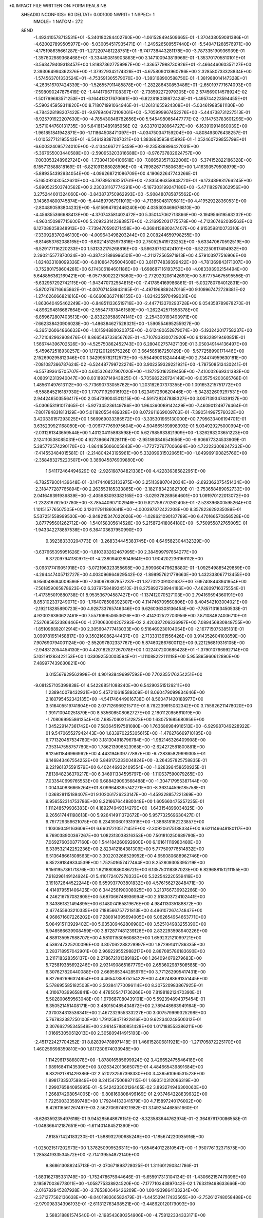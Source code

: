 *& IMPACT FILE WRITTEN ON:                      FORM REAL8 NB                   
 &HEADIO  NCONFIGS=     60  DELTAT=     0.001000 NWRIT=     1  NSPEC=  1
  NMOLE=     1
  NATOM=   272
 &END
   -1.492410578713531E+01   -5.340180284402760E+00   -1.061528494509665E-01
   -1.370438059081386E+01   -4.620027899505977E+00   -5.030054517935471E-01
   -1.249526509557440E+01   -5.540471268576971E+00   -4.175198635661287E-01
   -1.272207481228751E+01   -6.747738443281178E+00   -3.787335190936939E-01
   -1.357602989368468E+01   -3.334450815903863E+00    3.147100943819969E-01
   -1.353701705810101E+01   -3.563479409318457E+00    1.818873627759987E+00
   -1.336577988730926E+01   -2.466446060357127E+00    2.393064994362376E+00
   -1.379279342174326E+01   -4.675809013960786E+00    2.328580733328834E+00
   -1.574563701333524E+01   -4.753591305579070E+00   -1.393168900588750E-01
   -1.381988014147328E+01   -4.263516707424339E+00   -1.526557911485878E+00
   -1.282286430853486E+01   -2.650197771674093E+00   -7.598090247875419E-02
   -1.444179671108397E+01   -2.738592272979305E+00    2.574569014578924E-02
   -1.501799683571253E+01   -6.164413217670691E+00   -6.822818039872424E-01
   -1.495744223594455E+01   -5.590345959311820E+00    8.718071991064946E-01
   -1.126131655924308E+01   -5.034619885811130E+00   -4.784328198207422E-01
   -9.978940472108061E+00   -5.705999967452276E+00   -5.444738731227513E-01
   -8.925791922207630E+00   -4.785430848782656E+00    5.545498065447777E-02
   -9.114753783601296E+00   -3.571044760131735E+00    5.641813489185956E-02
   -9.633701298964727E+00   -6.163919914660039E+00   -1.961851841942871E+00
   -1.111864508471097E+01   -4.034750347159204E+00   -4.808493076438257E-01
   -1.010537712195543E+01   -6.546128387087021E+00    1.383863595845993E-01
   -1.052460729855799E+01   -6.600324095724010E+00   -2.413446672115459E+00
   -9.235839896427031E+00   -5.367655003440589E+00   -2.590953203316688E+00
   -8.976737832624757E+00   -7.003053248962724E+00   -1.733041304106618E+00
   -7.866593571322006E+00   -5.374152822186328E+00    6.155713588818169E-01
   -6.821091388028596E+00   -4.769826771580638E+00    1.416393579508979E+00
   -5.889354392934054E+00   -4.096268721086709E+00    4.190622647743266E-01
   -5.165092430542620E+00   -4.797895263251761E+00   -2.835086358848720E-01
   -6.173489831766245E+00   -5.890522503740562E+00    2.230331167774291E+00
   -5.167303199247180E+00   -5.471182978362956E+00    3.275244001324060E+00
   -3.843873750962993E+00   -5.908480785875562E+00    3.143694800745874E+00
   -5.444897967911019E+00   -4.713850481705811E+00    4.419529228360531E+00
   -2.804890593804232E+00   -5.615994762446240E+00    4.035303466676810E+00
   -4.456855366688413E+00   -4.370743581402472E+00    5.350147062713866E+00
   -3.194956619563232E+00   -4.960450987715600E+00    5.209233142393857E+00
   -2.216952031775578E+00   -4.712367462039563E+00    6.127088058348913E+00
   -7.739470590271458E+00   -6.368413880247407E+00    4.915359810073310E-01
   -7.330928370246130E+00   -4.009643498203244E+00    2.008244659798255E+00
   -6.814653762088165E+00   -6.602145125973816E+00    2.750525419723252E+00
   -5.633470670592519E+00   -6.529177116220233E+00    1.531332175268816E+00
   -3.596367162424101E+00   -6.522250917494932E+00    2.290215577870034E+00
   -6.387421886996501E+00   -4.211272565971913E+00    4.579103977516906E+00
   -1.824833108099336E+00   -6.010864795004608E+00    3.811774839399422E+00
   -4.781369843171007E+00   -3.752801758604281E+00    6.174306184601186E+00
   -1.698687116193752E+00   -4.083303902154494E+00    5.648856362169421E+00
   -6.057780022275860E+00   -2.772929206142690E+00    3.677754675595556E-01
   -5.632957292742115E+00   -1.943470732554815E+00   -7.417854169986861E-01
   -5.032780764012831E+00   -5.870276716665862E-01   -4.007071458943195E-01
   -4.497196889247016E+00    9.109967472729381E-02   -1.274626066821616E+00
   -6.666083627418155E+00   -1.834235970499031E+00   -1.863640495462249E+00
   -6.848511336519716E+00   -2.447713370293728E+00    9.054358789678270E-01
   -4.896294816687664E+00   -2.555477878461589E+00   -1.262242571558378E+00
   -6.859672807403513E+00   -2.833239588974141E+00   -2.254300193493971E+00
   -7.662338420906028E+00   -1.486384627528321E+00   -1.590554695255927E+00
   -6.365126064866633E+00   -1.101594880020375E+00   -2.612480652879074E+00
   -5.193242017758237E+00   -2.721042962908476E-01    8.866546733656762E-01
   -4.710783830072920E+00    9.129328919460851E-01    1.566744396702526E+00
   -4.525750862452743E+00    6.280402757427139E-01    3.050349144136497E+00
   -5.459672518930257E+00    1.172120120575226E-01    3.664585167250129E+00
   -5.577258990171446E+00    2.152690295812346E+00    1.342995782112573E+00
   -5.554490018244444E+00    2.734474959630181E+00   -7.081087366787624E-02
   -6.524487799722274E+00    3.902259329221921E+00   -1.797508513430241E-01
   -6.557393615705707E+00    4.605326427907020E+00   -1.187250162519456E+00
   -7.410002669341383E+00    4.080912313940047E+00    8.031893714943825E-01
   -5.705682220724149E+00   -9.035754200665768E-01    1.485611497613112E+00
   -3.773690733055762E+00    1.203182607373355E+00    1.091653215751772E+00
   -6.558845216187930E+00    1.770711929016192E+00    1.623497260620446E+00
   -5.342822609297531E+00    2.944246503556417E+00    2.054739004501215E+00
   -4.591728247888327E+00    3.007139347439127E+00   -5.030653191017465E-01
   -5.927345236149786E+00    1.964360089142429E+00   -7.460901249776464E-01
   -7.801784831813129E+00    5.011820554489328E+00    8.072611669009763E-01
   -7.390514997576032E+00    3.420336157293025E+00    1.566969033385572E+00
   -3.335301965130000E+00    7.795633406194701E-01    3.635239921168080E+00
   -3.096777769975604E+00    4.904665169898393E-01    5.034929275000994E+00
   -2.031261343659544E+00    1.401204115863598E+00    5.627985633821909E+00
   -1.326263203651223E+00    2.124110538085031E+00    4.927396647828111E+00
   -2.951893846541656E+00   -9.906677324533909E-01    5.385772574290170E+00
   -1.864185606005843E+00   -1.772727677006694E+00    4.722223008247232E+00
   -7.414553484015581E-01   -2.214804243195961E+00    5.332099315020651E+00
   -1.849969190825766E+00   -2.358483275220507E+00    3.386045876909880E+00
    1.641172464494629E-02   -2.926168784821338E+00    4.422836385822951E+00
   -6.782579001439648E-01   -3.147440853133975E+00    3.251139807042034E+00
   -2.692362075451434E+00   -2.318477287765894E+00    2.263553185333865E+00
   -3.182118342362730E-01   -3.753658489052733E+00    2.041649391936839E+00
   -2.405983093382165E+00   -3.029378289564601E+00    1.091970122013072E+00
   -1.232818762507780E+00   -3.785440907102946E+00    9.821758770262405E-01
   -2.528396800595264E+00    1.101515776507505E+00    3.120117911860641E+00
   -4.000397872422208E+00    8.357823629235089E-01    5.537251558999530E+00
   -2.848215347022026E+00   -1.028621090137789E+00    6.470166570856528E+00
   -3.877795601262712E+00   -1.540158305614526E+00    5.215872418064180E+00
   -5.750955872765005E-01   -1.943342278857536E+00    6.364103637950990E+00
    9.392383330204773E-01   -3.268334445383745E+00    4.649582304432329E+00
   -3.637665395951626E+00   -1.810393262467995E+00    2.384599797654277E+00
    6.372097941180971E-01   -4.238094028049641E+00    1.904202236166112E+00
   -3.093177419051918E+00   -3.072196323355698E+00    2.599060479628880E-01
   -1.092549885429859E+00   -4.294447405712727E+00    4.003096964929542E-02
   -1.898957621778663E+00    1.432338067713455E+00    6.956048684009596E+00
   -7.360978387857237E-01    1.877022091031637E+00    7.697408443941954E+00
   -7.561859065878623E-02    6.337975848924510E-01    8.275892728944186E+00
   -7.462809716375554E-01   -1.417355019880738E-01    8.953536794587427E+00
   -1.137412070527103E+00    2.794169594360191E+00    8.853102337249071E+00
   -1.764078508392307E+00    4.114746709560806E+00    8.404542103004021E+00
   -2.192118285890723E+00    4.928733765746346E+00    9.626036308136454E+00
   -7.785713163450538E-01    4.920026380622461E+00    7.557109950653626E+00
   -2.414202522703956E+00    7.871084824006710E-01    7.537685652386446E+00
   -1.270063004207293E-02    2.420337206336997E+00    7.089456830848755E+00
   -1.851098892012914E+00    2.305604777413033E+00    9.516469230104054E+00
   -2.167715075385131E-01    3.099781951458817E+00    9.350216086244437E+00
   -2.713331361556426E+00    3.914352604103859E+00    7.907690794001124E+00
   -2.552097802337767E+00    5.874602867600112E+00    9.221256819316105E+00
   -2.948312054454130E+00    4.420182527267078E+00    1.022407200685428E+01
   -1.379010796992714E+00    5.102191283422153E+00    1.033092550003594E+01
   -1.111088222111118E+00    5.955895960612890E+00    7.489977439630821E+00
    3.015567929562998E-01    4.901938496997593E+00    7.702355176254251E+00
   -9.081257105399838E-01    4.542268511088240E+00    6.542903515126211E+00
    1.238940078432931E+00    5.457210618589309E-01    8.060479099834646E+00
    2.160795452342135E+00   -4.541746449016738E-01    8.560471420188977E+00
    3.516405519741804E+00    2.077126969215711E-01    8.762239915032342E+00
    3.755626211478020E+00    1.391710940251879E+00    8.535606508062727E+00
    2.180112085661019E+00   -1.708069955861254E+00    7.685706021512873E+00
    1.630751685680956E+00    1.345229147361742E+00    7.583645197581080E+00
    1.763686984916513E+00   -6.929987049228922E-01    9.547065527942443E+00
    1.633970225305615E+00   -1.476276669710185E+00    6.771320457534780E+00
    3.181304918796784E+00   -1.982146326409908E+00    7.353147558757780E+00
    1.786213996523965E+00   -2.624272581800881E+00    8.125611846966962E+00
    4.443194639777887E+00   -6.728365829999305E-01    9.146843467554252E+00
    5.848173233004824E+00   -3.264357825758835E-01    9.221961375591579E+00
    6.402446932409554E+00   -1.628396458650925E-01    7.813948236370217E+00
    6.346911334595797E+00   -1.110637590079265E+00    7.033540699765553E+00
    6.688429093568488E+00   -1.304717955387144E+00    1.004340836665264E+01
    8.099648395742271E+00   -8.363144596185758E-01    1.036828115189407E+01
    9.102061726233147E+00   -1.459328857221369E+00    9.956552314753786E+00
    8.221667644880048E+00    1.605660475257235E-01    1.111248579936383E+01
    4.189274949314279E+00   -1.643154896034825E+00    9.265617441198613E+00
    5.926414911372672E+00    5.957732569630427E-01    9.797729359621075E+00
    6.234390601931918E+00   -1.386818162223857E+00    1.103093491163609E+01
    6.660172105171451E+00   -2.309206175188334E+00    9.621146648180117E+00
    6.769038900367267E+00    1.082313038316353E+00    7.501810250689790E+00
    7.069276030877160E+00    1.544184260992600E+00    6.161611116980480E+00
    6.339532142252236E+00    2.823412184381309E+00    5.777509776514832E+00
    6.513648661808563E+00    3.302203268529952E+00    4.659080688962746E+00
    6.852391849334539E+00    1.752501657477464E+00    8.252809305395219E+00
    8.156195736171876E+00    1.621880886086721E+00    6.135750118387023E+00
    6.829688151211155E+00    7.918296149124924E-01    5.410172407278333E+00
    5.322542220559416E+00    3.191872644522244E+00    6.559937703801832E+00
    4.576156272848471E+00    4.414979551406425E+00    6.344256190008025E+00
    3.213766736932266E+00    4.246216757082805E+00    5.687066748936994E+00
    2.518303724102441E+00    3.343861821494895E+00    6.148074165819676E+00
    4.984113035188872E+00    2.477455903210335E+00    7.188566757721813E+00
    4.496107267474847E+00    4.966671607226202E+00    7.280914095694005E+00
    5.062654954663771E+00    5.084915113929402E+00    5.635309462806980E+00
    3.525104983255390E+00    5.946566639908459E+00    3.872877481239126E+00
    2.832293598940226E+00    4.889135957988707E+00    4.581011530560883E+00
    1.659232121069721E+00    4.536247325200096E+00    3.807062288228997E+00
    1.872991411786335E+00    3.283718957042901E+00    2.969229552988217E+00
    2.887085786183690E+00    3.211718328356137E+00    2.278672101389182E+00
    1.264094079279683E+00    5.725819385692246E+00    2.931490865167779E+00
    2.653602987508585E+00    6.307627820440088E+00    2.669565344285976E+00
    3.771262995417431E+00    6.827662696324654E+00    4.465478587525422E+00
    4.482488691351445E+00    5.578695585182503E+00    3.503841770096114E+00
    8.307520983867925E-01    4.310670399658841E+00    4.478505471736266E+00
    7.819818212470390E-01    5.502800659563048E+00    1.979687080439101E+00
    5.592394894375454E-01    6.350521451408171E+00    3.480150485434872E+00
    2.789448663949164E+00    7.370034313536341E+00    2.467232955333227E+00
    3.007579999325298E+00    5.767832387250100E+00    1.791259471922816E+00
    9.622340249500312E-01    2.307662795345549E+00    2.961457880851428E+00
    1.017188553386211E+00    1.016653050612013E+00    2.305809414915103E+00
   -2.451722427704252E-01    8.828394788971418E-01    1.466152806811921E+00
   -1.271705872225170E+00    1.460259698359810E+00    1.817230674033948E+00
    1.114296175868078E+00   -1.878016585699924E-02    3.426652475546418E+00
    1.989168411435396E+00    3.026342013665075E-01    4.484665439891684E+00
    9.832921781429386E-02    2.520232597398330E+00    3.439561066531523E+00
    1.898173350758849E+00    8.241547506887115E-01    1.693510312086319E+00
    1.299076584095995E-01   -5.542423300126465E-02    3.893274946300060E+00
    1.266874298054005E+00   -9.808169808496169E-01    2.937464228839632E+00
    1.722500333589748E+00    1.179244133041579E+00    4.715897240176002E+00
    8.426116561267497E-03    2.562706974921982E-01    3.149254468551660E-01
   -8.626359235497616E-01    9.945285648676151E-02   -8.323583644762974E-01
   -2.364676170086558E-01   -1.048366412187651E+00   -1.611401484521390E+00
    7.818571424183230E-01   -1.588932790685246E+00   -1.185674220935916E+00
   -1.025021517202973E+00    1.378250999526311E+00   -1.654640122810547E+00
   -1.950776132371575E+00    1.285841933534572E+00   -2.714139554872140E+00
    8.868613088245713E-01   -2.070671898728025E-01    1.311601290341786E-01
   -1.883162785331749E+00   -1.752478675944646E-01   -5.655917313104134E-01
   -1.430662157479396E+00    2.195870036778011E+00   -1.058775338924520E+00
   -7.177710343897042E-02    1.763319498633666E+00   -2.016782945287928E+00
   -2.785380646426209E+00    1.004939864133234E+00   -2.371277562136638E+00
   -8.040198366582479E-01   -1.445539417433565E+00   -2.752612748058488E+00
   -2.979098334396193E-01   -2.611312763498521E+00   -3.448620120179093E+00
    3.588318881574540E-01   -2.198543680354906E+00   -4.758122334333171E+00
    8.011913842445183E-01   -3.021154217539294E+00   -5.556915847243310E+00
   -1.504593315668563E+00   -9.221443254497098E-01   -3.257938797722217E+00
    4.877577109962702E-01   -3.181637583335151E+00   -2.953083876433044E+00
   -1.039587608249501E+00   -3.341429249701504E+00   -3.772570811710240E+00
    4.499905652409104E-01   -8.965662430250888E-01   -5.038782075627726E+00
    1.083177126693254E+00   -2.438283346117836E-01   -6.166881824089334E+00
    2.599389159138433E+00   -2.954623873381518E-01   -6.044738248124239E+00
    3.202883062029076E+00    5.937801082692485E-02   -5.034627127330116E+00
    7.069097732723503E-01    1.234555045834255E+00   -6.270063823742470E+00
   -8.037331536690377E-01    1.452383311595820E+00   -6.178686454444456E+00
   -1.196652464929025E+00    2.928988778221647E+00   -6.123083590304428E+00
   -2.643135966651408E+00    3.147335477740773E+00   -6.142554920572847E+00
   -3.364390723628332E+00    3.449952550677446E+00   -7.230587295754153E+00
   -2.788079515036870E+00    3.539909715864500E+00   -8.436975710575787E+00
   -4.679354942220790E+00    3.679907546841541E+00   -7.114011982927213E+00
    2.476419093270885E-01   -2.940912684509651E-01   -4.253811422378966E+00
    6.781504076722509E-01   -7.018078663430508E-01   -7.069272042007444E+00
    1.079371642061397E+00    1.735482918176776E+00   -5.376507156552905E+00
    1.130570792498111E+00    1.752217493901422E+00   -7.130666479240175E+00
   -1.268808541280200E+00    8.280131323602293E-01   -6.941553908517731E+00
   -1.152097799007277E+00    1.110143974276213E+00   -5.204204903411649E+00
   -1.067314208216140E+00    3.218821531808840E+00   -5.080313922707983E+00
   -7.683509556068698E-01    3.611819252136636E+00   -6.856841289415925E+00
   -3.087866885290592E+00    3.416511662641348E+00   -5.276611196589608E+00
   -3.260543706643766E+00    3.896514564559770E+00   -9.255334138788065E+00
   -1.803711315013592E+00    3.361840959042684E+00   -8.576298061247170E+00
   -5.236484295521834E+00    3.708733109002418E+00   -7.955959658864987E+00
   -5.079499646603033E+00    3.754903021701322E+00   -6.189696118556058E+00
    2.845214050943125E+00   -1.276936121300816E+00   -8.305012755818534E+00
    3.347658587708041E+00   -7.586740572497183E-01   -7.048607193215673E+00
    4.790470321716955E+00   -6.583505275295729E-01   -6.960116878949835E+00
    5.310076072811644E+00    7.568062306790220E-01   -7.169461602135939E+00
    4.564741772514151E+00    1.601131321575799E+00   -7.661430099620727E+00
    5.166315566071948E+00   -1.506606874864004E+00   -8.175453292989696E+00
    4.038016879784581E+00   -1.608530913195030E+00   -9.202290475087466E+00
    2.058413169368990E+00   -2.026085364132203E+00   -8.216582832608212E+00
    2.346175825016257E+00   -4.567287177130576E-01   -8.821075433566140E+00
    5.009492298409550E+00   -1.182246721640861E+00   -6.029707167687138E+00
    6.105283737054501E+00   -1.228401168163388E+00   -8.654034968044467E+00
    5.370793442384967E+00   -2.535668384643745E+00   -7.879951585350676E+00
    4.010076893435262E+00   -2.549284946403549E+00   -9.752109793962592E+00
    4.114425016328765E+00   -7.583340802370346E-01   -9.880101060697978E+00
    7.340693536082209E+00    7.737348201975316E-02   -5.991312937529849E+00
    6.531477441517485E+00    1.040070834296095E+00   -6.711024097638720E+00
    7.113940954455663E+00    2.363827593164734E+00   -6.800496583817028E+00
    7.471319278190254E+00    2.740007003145294E+00   -8.231319348952995E+00
    7.777932098873383E+00    1.855955848917579E+00   -9.028114936733175E+00
    8.323814576408003E+00    2.297151711115533E+00   -5.867972459637777E+00
    8.595183597471756E+00    8.278945693930482E-01   -5.543190398486839E+00
    6.870169805857024E+00   -2.167278365543569E-01   -5.053116883188013E+00
    7.479338748563396E+00   -8.165404748642507E-01   -6.599420940062321E+00
    6.355406687106401E+00    3.039357707411355E+00   -6.405041345325364E+00
    9.268963683275878E+00    2.814612085949916E+00   -6.032374423863538E+00
    8.058370831651038E+00    2.716209490397135E+00   -4.897390051156303E+00
    8.848131834273060E+00    5.664839864198130E-01   -4.515677999196133E+00
    9.454439629195980E+00    4.114177936206092E-01   -6.068857779721188E+00
    6.808337785989439E+00    5.102347610607502E+00   -7.765381824038628E+00
    7.506962877200513E+00    4.051586703528034E+00   -8.477719930274180E+00
    8.128920512237965E+00    4.557456401070403E+00   -9.684726805750842E+00
    9.508212940832310E+00    4.038971545495847E+00   -1.006579097299110E+01
    1.035948877653875E+01    3.786305819882894E+00   -9.216126000772038E+00
    8.119261387466755E+00    6.072013347091582E+00   -9.475287025925430E+00
    6.880101618585738E+00    6.362706914723101E+00   -8.628043643440082E+00
    5.751545893791235E+00    4.873768175476132E+00   -7.627387739091120E+00
    7.260689515031264E+00    5.265978202692854E+00   -6.787269884346985E+00
    7.463963909384701E+00    4.387109735220029E+00   -1.053143497847360E+01
    9.056267946688004E+00    6.254789907721064E+00   -8.949253299091547E+00
    8.178259202279174E+00    6.634339191313102E+00   -1.040717164208873E+01
    5.967406619184759E+00    6.402161193337490E+00   -9.222628568323174E+00
    7.016950604110361E+00    7.205440236971333E+00   -7.950420640422479E+00
    9.771081306614665E+00    3.973062974041075E+00   -1.137299460144274E+01
    1.099567135841698E+01    3.493584175574208E+00   -1.198133688611474E+01
    1.114988246561734E+01    4.404019815351676E+00   -1.319121701316366E+01
    1.214996242395079E+01    5.153890783447727E+00   -1.318541685899025E+01
    1.099700409218564E+01    1.983257976107308E+00   -1.221956792340764E+01
    1.086126658374813E+01    1.187119900411350E+00   -1.106378266269863E+01
    9.130350486308245E+00    4.236691317195531E+00   -1.210788514607854E+01
    1.191273150036365E+01    3.659175885016226E+00   -1.141593421978238E+01
    1.019237328735324E+01    1.775018274934301E+00   -1.292476682780990E+01
    1.191802165699974E+01    1.641319429279919E+00   -1.269169575840022E+01
    1.019040825439737E+01    1.580168581369460E+00   -1.052667289027216E+01
    1.028314551707627E+01    4.487427524328341E+00   -1.408805049442880E+01
    1.014123380881406E-01    1.022511629288579E-02   -1.106225499732118E-01
    2.729939292597691E-01   -1.216158243031849E-01    1.774864149274009E-01
    1.882954921495380E-01   -2.176222756938898E-01    3.417444080358378E-01
    4.386726930298476E-02   -2.017921830118775E-01   -1.009439370206710E-02
   -2.899929815068287E-01   -2.557151887999338E-02    1.148576621257843E-01
    2.927821559503294E-01   -1.452247517367085E-03    1.034149516467933E-01
   -6.799224527621532E-02    1.181247459484195E-01   -1.745396724415357E-02
    6.173531020836658E-02    1.401601294196888E-01    2.965128094457358E-01
    1.818313073446179E-01    1.897109759934963E-01    1.071914706655299E+00
   -7.603837989941491E-01   -7.362819267112907E-01    8.000168200997504E-02
   -1.780565024614582E-01   -8.596585021294509E-01   -1.130166957573421E+00
   -6.030833019390295E-01   -8.662363144154140E-01   -6.805833214787859E-01
   -5.875230369836972E-01    7.048276388009743E-02   -8.455457638330391E-02
    2.976735610745243E-01   -9.782047394448706E-01   -3.567763181133908E-01
    7.957495135471934E-02    5.663116945370212E-03   -6.398522349362620E-03
    3.875184422078787E-02   -7.425691980856625E-02    1.338050872332498E-02
    8.041654741185453E-02   -8.862271652088269E-02   -3.771627558270085E-02
   -2.151232142175354E-02   -1.045922141550054E-01    9.973668814186837E-02
   -1.543872594230137E-01    9.864692891163279E-02   -8.952450950764304E-02
    1.006795407801402E-01    3.828764288302285E-03    4.806345744198274E-01
   -5.921551724308390E-01    1.049911917154864E-01    1.170936696132296E-01
   -7.909769963407431E-01    1.914770998788437E-02    1.243164405165897E+00
   -4.915547901223784E-01   -3.317682437203354E-01   -8.475429447493574E-01
    3.506905690566376E-01    4.573339009054235E-01   -2.242715995075920E-01
    1.721943175606368E-01   -8.078175299858655E-02   -2.030296709917696E-01
   -2.217960341692285E-02   -2.553506748440005E-02    9.041505471906210E-03
   -1.579413668618021E-01    1.938130183658446E-01    3.034785256100473E-02
   -2.453332437744395E-01    1.287430992552604E-01    5.240363839265162E-03
   -2.728843338855167E-02   -9.886908410066725E-02   -8.786586096370472E-02
   -4.030251353984959E-02   -2.393951172775344E-01   -1.893885458971120E-02
    1.162351314301897E-01    1.933578506595543E-01    1.173185297996675E-01
   -1.157162503138798E-01    7.300301750760574E-02   -2.439908586640029E-01
    3.501624025170867E-01   -2.996263833399201E-01    6.445442098608677E-03
    1.456849932626639E-01    1.771612384534449E-01   -5.599238628356441E-01
    4.414594782639378E-02   -1.282976173771415E-01   -1.909088786571679E-01
   -1.055121728371100E-01   -2.476870458336885E-01    8.261600497186104E-04
   -8.299788636004450E-02   -1.642843032535047E-01    2.047780987118294E-01
    1.432105663880575E-01   -2.613655514385058E-01    4.544178751148029E-01
    8.825845194310099E-01   -5.641436788870418E-01    3.971025928338462E-01
   -6.284613641551083E-01   -9.619650136183318E-01    2.362766440352265E-01
    1.962164546362746E-01    5.384525228488838E-01   -1.076582042782605E-01
    3.497342482804707E-01    1.079565549878494E+00   -6.649714452198725E-01
    6.176723633889934E-02   -6.611394615154867E-01   -6.193949190668357E-01
   -3.940077988926552E-01    4.994378851779450E-02   -6.770434073984671E-01
   -2.584809696485798E-01    3.010919067511305E-01    5.569132173462503E-01
   -2.584629113511239E-01    1.608443150733666E-01   -4.902215880215771E-01
    2.464758035291257E-01    6.351440782195869E-02   -3.696528242591010E-01
    3.829311092760106E-02    2.609060288010870E-02    1.455062961298713E-01
   -1.009796106607807E-01    9.723844310738955E-04    4.066192591749133E-02
   -1.157948191920490E-01    2.083786660093531E-01   -2.192910999063276E-02
   -1.106748223519338E+00   -1.087664133002434E+00   -9.825975108567035E-01
   -6.179463557678453E-01   -8.913943931251004E-01   -4.702881174745085E-01
    6.115061709913790E-01   -2.795363393878401E-01    8.653681338546554E-01
   -8.597369610122339E-02   -4.079725526039685E-01    8.719582674001308E-01
    8.790009919708470E-01   -6.528794748995212E-03    1.676191018798555E-01
   -2.321015241378421E-02   -2.378570563369406E-01    2.024090183995772E-01
   -1.899846341682571E-01   -5.639666386365406E-02    4.529703902360328E-03
   -8.989444546276180E-02    1.179119546927060E-01    2.551861875676351E-02
    2.218043555304709E-02   -1.222922032594945E-01   -3.841355421741020E-03
   -6.282294130209738E-02    2.093989670119806E-03   -1.638205207887956E-01
    1.298975564728366E-02    1.758720391037505E-02   -1.562240445186324E-01
    1.230847205807248E-01    1.410376113063546E-01    1.868236831511202E-01
    4.896254064201341E-02   -9.600749264265672E-02    2.382652705355794E-02
    9.341626534999310E-02   -1.758830816488917E-01    2.176972529540477E-01
   -1.100011448192665E+00    2.441619199734431E-01   -2.106678510756247E-01
   -8.724379883343412E-02   -6.360657088193861E-01   -1.469590968288708E-01
    3.797910227331980E-01   -7.778746750672842E-01    3.229239637165778E-01
    4.687094000259928E-01   -4.777008933368777E-02   -2.834427306831855E-01
    1.676232448706349E-01    2.134297699188582E-01    3.117283556137079E-01
   -3.206669454976685E-01    2.729290870274411E-01   -2.631973746005937E-01
    4.775898016382973E-01   -1.460928014583155E-02    3.113237664384716E-01
   -1.374558915683169E+00    2.797768854793185E-01    6.492425021652950E-01
   -1.239092416066221E-01    1.543555506116787E-01    8.530882710790448E-02
    1.258613331965544E-01   -1.381363516578561E-02    8.010586761476850E-03
    3.852944487618664E-01   -3.244644902846465E-01    1.895576099632125E-02
   -1.593209050641690E-01    1.565975615215925E-01   -3.270068117817156E-02
   -1.526584185094357E-01    2.132974380553545E-02    2.713906333101418E-01
   -7.627100609585247E-02    5.184531183543583E-01   -1.893030004802235E-01
   -2.175687908992847E-01    5.216400779258331E-02   -2.671813122865666E-01
   -1.385150645071015E-01   -2.520817306010444E-01    1.478230831733807E-01
   -1.943914456488910E-01    4.090616075253109E-02   -2.390554910690391E-01
   -7.306563659125932E-02   -8.034253351295181E-02   -2.880890285005964E-01
   -1.851800414243867E-01   -4.788271335649821E-03    1.916571396006245E-01
    8.086211359912428E-02   -8.914344969947620E-02   -2.378560919028780E-01
   -1.506326745933329E-02   -2.600866055431804E-02    2.461162847982916E-01
    3.014823714649242E-02    1.089319227672847E-01   -2.000185634071377E-01
    2.525567054992502E-01   -7.761294654362322E-01    9.346309275104177E-02
    1.762832154128998E-01   -5.177585115328428E-01    4.451449429226134E-01
   -6.292879203421898E-01    2.280686137987050E-01    3.241968249243122E-01
   -1.761315640502741E-01    1.743512350516776E-01   -9.559011870884386E-02
    5.303286672098463E-01   -5.532115824509221E-01   -2.285027878598359E-01
   -1.778484483934001E-01    9.136524909853627E-02   -2.302392386844435E-01
    1.009460289438353E-01    4.793474567089868E-01    3.940118672886501E-01
   -5.446087186579401E-01   -1.261677315912756E+00   -4.530030181380013E-01
    5.111528161219048E-01    7.750008756246395E-03   -1.902182384814366E-01
    1.297207102312669E+00    8.425978088278833E-02    1.953709795953021E-03
   -2.424035080745772E-01    3.843238513925001E-02    7.298057362464691E-02
   -7.097719085187558E-02    2.436531539413974E-02   -1.874724737538369E-01
    1.685021024450694E-01    3.980948881071594E-01    3.422888553552555E-01
    2.666951608797229E-01    2.013629625906567E-01    2.143193081434464E-01
   -2.008925499873516E-02   -1.749700783399500E-01   -1.161108143981290E-02
    2.077499630182231E-01   -4.524882807909725E-02    5.198734800114303E-02
    3.837717056548116E-02   -3.009819501922426E-01    1.630522398382835E-01
   -3.345229219434617E-02    5.766907577132121E-02   -1.307161682098560E-01
   -8.523479241233742E-01    6.115144330379183E-01    1.683987552676526E-01
   -3.241925071134950E-01    7.117657435698987E-01    1.255455930312505E-01
    3.669954888296951E-01   -2.148917162561642E+00   -1.048961383830528E+00
    6.162857571851703E-02   -7.178641474029308E-01    1.708066984078208E-01
    3.383322670118331E-01   -4.937512080046072E-01   -1.660118931355184E-02
    4.236061023313838E-01   -2.992796951770613E-01   -1.755627551665497E-01
   -1.343214026190422E+00    5.205320605211163E-01   -8.853279414414140E-01
   -3.266251039204116E-01    5.337819935322501E-01    3.786746600342524E-01
   -1.716027337470415E-01    4.008843528231897E-02    2.822900129572489E-01
   -3.415281263819927E-02    1.723038177314790E-02   -1.305426586747306E-01
   -4.284727318811932E-01   -1.346190358872837E-01   -8.635506750653010E-03
    1.441165175913983E-01    3.828285702023493E-01    1.997182785631142E-01
   -9.891029778566146E-02    1.412736270578746E-01    1.647293440874164E-01
    1.756959176040089E-02    1.858702435178234E-02   -2.153924466575760E-01
    5.058239101117907E-02    8.665017994080626E-02    1.750355617585225E-01
   -1.685431955931722E-01    3.141568641906578E-01   -8.462037264578563E-02
    4.621191231907326E-01    3.271461866702843E-02   -1.260174175709829E-01
   -7.173057890948696E-01   -9.973479029864759E-01   -3.598028683966835E-01
    1.577162259924254E-01    1.164890498009794E-01   -3.295957008775426E-01
   -4.585352285207424E-01   -6.416423093649225E-01   -1.699466024734634E-01
    1.421537954167723E-01    5.821307878224158E-01    7.516980414507866E-01
    6.137631278317410E-02    7.766005839319891E-02   -1.857071678099095E-01
    1.194354072974548E-02    1.515548745588545E-01    3.981041612158303E-01
   -1.715560782829939E-01    4.502521870992015E-02    3.134907087607979E-01
    1.384026384224525E-01    1.940986068088977E-01    1.103850862878184E-01
    8.466607647546896E-02   -1.928258629341509E-01   -8.641542694661029E-02
   -1.514633696186016E-02    1.311256762073623E-01   -1.199143207245249E-01
   -1.448924915672790E-01   -3.504012654741377E-01    2.928307112406127E-01
   -3.696445944276592E-01   -1.212175784933670E-01    2.762289190457915E-01
    2.963464956620410E-01    5.188252145672631E-02    1.060330079810588E-01
   -6.477379508435408E-03    3.446118052258861E-01    9.138753722706096E-02
    3.750250601381510E-01    5.587970209516171E-01    1.095716586380228E-01
    1.255327830474828E-01   -6.490706749039912E-02   -3.934468846069326E-01
    3.056998083603158E-01   -1.750450711936555E-01   -3.878093301403018E-03
   -2.906331846927896E-01   -4.567417065410047E-03   -7.871959695227285E-02
   -3.040907637106012E-01   -4.545822777532891E-02   -1.893365550839913E-01
   -8.137322336106004E-02    2.990487412144777E-01   -7.183203662983861E-03
    2.987583695758139E-01   -8.501757060325125E-01    5.993761387487747E-01
   -2.416107634239094E-01   -7.269553523730828E-01   -1.886811650117911E-01
    9.267195044364401E-01   -3.751526201642538E-01   -9.582207051824354E-02
   -1.910219222233528E-01   -1.433347926055450E-01    3.720957898750220E-03
    2.405832542487180E-02   -4.380048980485122E-02   -1.761358159389912E-01
   -1.489150230059443E-02   -1.790500290397273E-01   -6.065947378432450E-02
   -1.776249666761958E-01   -2.227045773815835E-02    7.186916125022763E-04
   -1.182456646148896E+00    8.061058104798637E-02   -2.755216977819504E-01
    2.725610202645805E-01   -1.376175168642509E+00    6.298712980044670E-01
    2.586197087594620E-01   -5.137256121693071E-01   -4.592400734788040E-01
   -8.678163987529824E-02   -2.045762763320229E-02    2.236303954501698E-01
   -3.649850773867933E-02   -2.768719202386842E-01   -1.100684716767578E-01
   -8.122517613481475E-02   -1.476629553664297E-01   -1.011910081899680E-01
    6.557669951783916E-02   -1.283162399755349E-01   -9.265957649746180E-02
   -3.143430359088491E-03    3.212597774405108E-02   -2.103047219386950E-01
   -8.561873047667301E-02   -4.916541773946298E-02    3.461275763768661E-02
   -5.239814647273387E-02   -5.995695908300213E-02    1.868759646490220E-01
   -4.806349635486201E-02    5.330143360250394E-01   -6.153701557398985E-01
   -7.625018524772064E-01   -5.482256874207744E-01   -1.003277965967606E+00
   -1.567910552441114E-01    4.298002928775687E-01   -4.265437517248836E-04
   -1.611073503191957E+00    7.880902678196762E-01    6.111146382622229E-01
    4.398785516945240E-01    1.349947269942645E+00   -8.833139911343351E-01
    1.552184199768080E+00   -1.795969769309412E-01    6.359846956051550E-01
    5.069258866146114E-01    1.223295754380473E+00   -3.763744334231774E-01
    2.115551344670756E-02   -8.586599826293763E-02   -2.183664898859770E-01
   -1.713785860435242E-02   -5.429296999999362E-02   -2.837453677705670E-01
   -4.589808129824407E-02    5.832083862648153E-02   -2.584535272801187E-01
    1.496497490197436E-01    2.206372159015201E-01    4.635539344887070E-02
    1.439553161511441E-02    1.948857197018185E-01   -5.628635806673629E-02
   -6.516434691252437E-02    1.276046808332431E-01    2.994123759045802E-02
   -4.879129131771680E-02    1.110785942960643E+00   -8.768006032331954E-01
   -1.183787757886096E-01   -5.362345758556173E-01   -2.778966856358028E-01
    1.224298921572524E-01   -4.980046376426233E-01    1.172103513817939E-01
    9.762082931143631E-01    4.887504089434271E-01   -3.342102087220638E-01
   -5.199775265247111E-01    4.463201219240795E-02   -1.800187367187404E-01
   -1.621666199819885E-01   -2.638214371109824E-02   -2.379652256499461E-01
   -2.402930920233864E-01   -1.344837132166072E-01   -1.638726953684036E-01
   -9.888302041810799E-02   -3.041594386782961E-01    1.997831569426624E-01
    9.648828967951341E-02    1.112326302157620E-01    2.599049641216679E-01
    1.257433279663212E-01    1.475881753844197E-01    2.025151098921782E-01
   -1.334383896027913E-02   -2.541528962528773E-01    3.590845177679746E-01
    5.248384610747058E-01    1.567953721570788E+00   -9.738321979198677E-01
    3.503951034946196E-02   -1.710141239119027E+00   -7.330965209769482E-01
   -5.586095946049373E-01    7.493315746549537E-03   -7.113287177071106E-02
    8.655866342812691E-01   -4.651263860021295E-01    1.498452535502861E+00
   -6.381505052110765E-01    1.199622513351624E+00    2.922021419356368E-02
   -6.354751087868711E-02   -4.685648173980927E-02    9.266144408148347E-02
   -2.528178636157694E-01   -1.974896724580844E-01    2.073334334929003E-01
    1.588818604067656E-02   -4.363114689515786E-02    3.905927985508431E-01
   -1.631547091884790E-01    1.846875297286448E-01    5.631536360063328E-02
   -9.732870503728569E-01   -7.436069023286048E-01    6.322411069287300E-01
   -1.533793754512877E-01   -4.302778849415190E-01   -2.182469213409781E-01
    1.480291343950084E-01   -1.488276642499217E-01   -8.200705902345291E-01
    1.671558134472726E-01   -1.496181774482702E-01   -5.194777138231072E-02
    1.278327393542097E-01    1.402602794746721E-01    9.370939751548876E-02
    1.383165283179640E-01    8.862697100169001E-02   -5.825598668801625E-02
    2.162428986662641E-01   -1.608311157667134E-01   -1.718151343020248E-02
    9.706471292284234E-02    1.577912390398722E-01    4.570912032138999E-01
    2.657583996760595E-02   -1.263324153301039E-01   -3.092163209855579E-02
   -7.707112787303168E-02   -1.457341598691467E-01   -2.481066599260192E-01
   -5.216434486259784E-02    4.011312816736081E-02   -1.433528151155758E-02
    2.207076665395847E-01    5.058921223174624E-01   -6.567344872155675E-02
    1.634334730493793E-01    1.765544584557618E-01   -1.175921490553110E-01
    1.362715559568364E-01   -9.768149883819616E-02    1.724928052724211E-01
   -1.273999444114714E+00    2.348843621893869E-01   -7.185574170900656E-01
    7.836200143779644E-02    2.037681303662974E-01    8.368224006753032E-02
    6.155665344435011E-01    3.048180602084840E-01    1.585404268003815E-01
    4.729820543248536E-01   -4.436588341650232E-03    5.445674823113749E-01
   -3.498639150620877E-01   -6.502239847099371E-01    6.273513818441385E-01
   -2.325673742533653E-01   -5.944632785014111E-01   -2.879702442954934E-01
   -1.560081655358484E-01    5.663913330834386E-01   -4.362476405693343E-01
   -6.320229772792497E-01   -6.803800790069110E-02   -4.997340068783246E-01
    6.070291009035753E-01    4.555050489335709E-01    1.950895778700956E-01
   -1.266970270071224E-01    6.232811234657432E-01    2.445732702777500E-01
    3.626789942653065E-01    1.103602773059622E+00    1.052907895506671E-01
   -4.404152139435569E-01    1.271949075507061E+00    6.009866903650651E-01
    7.924431232846151E-01    1.236913660774404E-01    4.385941330760761E-01
    1.899266886705394E-01    2.876814834900877E-02   -1.428354625443795E-01
    5.364244408761212E-02   -8.191817086186276E-02   -4.267685789166729E-02
    4.186000203661237E-02    1.192815020229444E-01   -7.867099634256904E-02
   -9.213047370064308E-02    1.750636064885700E-01   -3.415972233088606E-02
   -2.437485082577626E-01    9.483602606024367E-02    5.785406484062091E-02
    2.635884327993362E-01    8.081545181373831E-02    1.674667638148920E-02
    2.788981123079150E-01   -8.093047308658423E-02    1.597914963262008E-02
    1.564809527290649E-01    1.033344022222489E-01    1.912837961985450E-01
   -1.000563998515940E-01   -2.782707934984907E-01   -3.504129959649634E-01
   -9.655947327591506E-02   -8.535978055983391E-01   -5.938964787863312E-01
    3.822858738126276E-01   -6.301968774250984E-01   -1.636918421436784E-01
    3.302970249697466E-01   -9.039381184648682E-02   -6.256363891906763E-01
    1.805725213383757E-01   -5.472882837465259E-02   -2.385594657894960E-02
   -1.826797682336006E-01    3.196968896911447E-01    4.664645387346449E-01
   -2.860906671240278E-02    1.872262016517806E-01   -1.625038247756237E-01
   -5.242474891469662E-02    1.812251666039381E-01   -1.437534988647518E-01
    1.748732436265882E-01    1.013485653434220E-01    1.541657006017924E-01
    6.971560004124232E-02   -1.030033268819555E-01    7.417393682293773E-02
   -1.618461483395210E-01    4.606053821486944E-02   -1.803203820122840E-01
    1.833727340969571E-01    2.144648248053111E-01    1.512262704962433E-01
    3.707097599522395E-03    1.176798308231976E-01   -1.364936661934902E-01
   -5.254452071617074E-01    9.302076786905011E-01   -1.787705306323551E-01
   -2.199781237422648E-01    3.787294816098138E-01   -4.876432037911503E-01
   -4.810343067476671E-01   -8.557170000797446E-01    5.309422807618036E-01
   -5.101058952142625E-02    8.680170772952616E-03   -1.843960793548726E+00
   -1.602470029243663E-01    9.234781789290050E-01   -2.488729406319341E-01
   -1.671348027979814E+00   -8.990744430618371E-01    1.719007345801891E-02
    6.458484783351445E-01   -3.725538262633005E-01    1.301554014083258E+00
   -1.581708274825492E-01   -1.247574853637243E-01    3.392565809051376E-02
   -1.961208029728068E-01   -1.134624894359657E-01   -1.995495321743280E-02
    1.294802987706783E-01   -1.806451759644831E-01    1.196667429919835E-01
    8.466151185599893E-02   -2.853521687456961E-01    9.990807609165142E-02
   -1.130381611627958E-02    1.010053448257563E-01    3.109469298066583E-01
    1.166843151341720E-01   -1.805327489910788E-01    1.182636337931124E-01
    5.328916428326822E-02   -1.497615132281751E-01    1.498552323945196E-02
   -1.177239501783181E-01   -5.049314072203236E-01   -2.860589409516917E-01
   -7.754836249885222E-01    5.096629474006888E-01    2.132833930628941E-01
    7.327144048392011E-01   -2.258240295645360E+00    6.390597228856315E-02
   -1.379295582436577E-01    4.829254571343697E-01    3.412726988030654E-01
    4.291977627116833E-02   -3.016883677633829E-01    4.048481766640173E-02
    5.209417325385725E-01   -5.399082895847155E-01   -7.287553948916807E-01
    6.495761691230129E-01    2.740946522169113E-01   -6.325706689793407E-01
   -1.142143382174683E-01    2.047532518868074E-01    3.520481081655434E-02
   -1.505620120528405E-01    1.717510075446946E-01   -1.195141035020352E-02
    1.970871253514152E-01   -2.748918412348708E-01   -3.037392284988648E-01
    4.069165458069962E-02   -6.990396564397500E-02    1.606612000911579E-01
    1.276538618597852E-01    1.314999828559275E-01    2.447863574330523E-01
   -3.043640271998693E-01   -1.918893521045824E-01   -2.871039690263759E-02
    9.995177835842108E-02    2.650042834708063E-01   -1.299068338528698E-01
    5.368092268162556E-01   -5.702013924463183E-01   -9.095410116822792E-01
   -3.126491670519765E-02    1.084966505861554E-01    4.329050598662738E-01
   -8.645641775151125E-01   -1.192714790281169E+00   -7.317504087106117E-01
   -8.755977713627777E-02   -1.219588314891260E-01    1.909072440143259E-01
   -8.493374926997743E-02   -2.862705710966925E-03   -5.883237763618843E-03
